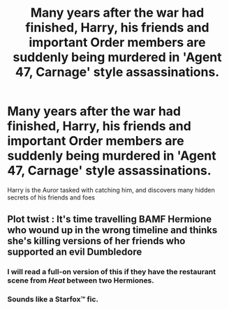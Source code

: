 #+TITLE: Many years after the war had finished, Harry, his friends and important Order members are suddenly being murdered in 'Agent 47, Carnage' style assassinations.

* Many years after the war had finished, Harry, his friends and important Order members are suddenly being murdered in 'Agent 47, Carnage' style assassinations.
:PROPERTIES:
:Author: N0rmanPr1c3
:Score: 29
:DateUnix: 1566334989.0
:DateShort: 2019-Aug-21
:FlairText: Prompt
:END:
Harry is the Auror tasked with catching him, and discovers many hidden secrets of his friends and foes


** Plot twist : It's time travelling BAMF Hermione who wound up in the wrong timeline and thinks she's killing versions of her friends who supported an evil Dumbledore
:PROPERTIES:
:Author: Bleepbloopbotz2
:Score: 19
:DateUnix: 1566335964.0
:DateShort: 2019-Aug-21
:END:

*** I will read a full-on version of this if they have the restaurant scene from /Heat/ between two Hermiones.
:PROPERTIES:
:Author: N0rmanPr1c3
:Score: 9
:DateUnix: 1566336252.0
:DateShort: 2019-Aug-21
:END:


*** Sounds like a Starfox™ fic.
:PROPERTIES:
:Author: will1707
:Score: 2
:DateUnix: 1566390878.0
:DateShort: 2019-Aug-21
:END:
